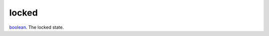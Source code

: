 locked
====================================================================================================

`boolean`_. The locked state.

.. _`boolean`: ../../../lua/type/boolean.html
